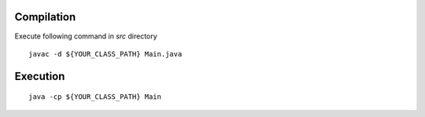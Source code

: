 Compilation
===========================
Execute following command in `src` directory
::

    javac -d ${YOUR_CLASS_PATH} Main.java

Execution
==========================
::

    java -cp ${YOUR_CLASS_PATH} Main
